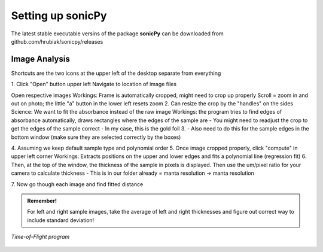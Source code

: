 .. _settingup:

Setting up sonicPy
==================

The latest stable executable versins of the package **sonicPy** can be downloaded from github.com/hrubiak/sonicpy/releases


Image Analysis
--------------

Shortcuts are the two icons at the upper left of the desktop separate from everything


1.
Click "Open" button upper left
Navigate to location of image files


Open respective images
Workings:
Frame is automatically cropped, might need to crop up properly
Scroll = zoom in and out on photo; the little "a" button in the lower left resets zoom
2.
Can resize the crop by the "handles" on the sides
Science: We want to fit the absorbance instead of the raw image
Workings: the program tries to find edges of absorbance automatically, draws rectangles where the edges of the sample are
- You might need to readjust the crop to get the edges of the sample correct
- In my case, this is the gold foil
3.
- Also need to do this for the sample edges in the bottom window (make sure they are selected correctly by the boxes)

4.
Assuming we keep default sample type and polynomial order
5.
Once image cropped properly, click "compute" in upper left corner
Workings: Extracts positions on the upper and lower edges and fits a polynomial line (regression fit)
6.
Then, at the top of the window, the thickness of the sample in pixels is displayed. Then use the um/pixel ratio for your camera to calculate thickness
- This is in our folder already = manta resolution -> manta resolution

7.
Now go though each image and find fitted distance

.. admonition:: Remember!

   For left and right sample images, take the average of left and right thicknesses and figure out correct way to include standard deviation!



.. figure:: /images/time-of-flight.png
   :alt: Time-of-Flight program
   :scale: 40 %
   :align: center

   *Time-of-Flight program*


